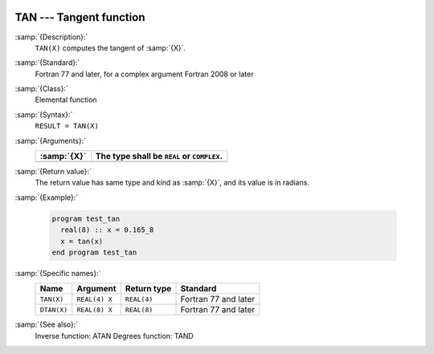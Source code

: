   .. _tan:

TAN --- Tangent function
************************

.. index:: TAN

.. index:: DTAN

.. index:: trigonometric function, tangent

.. index:: tangent

:samp:`{Description}:`
  ``TAN(X)`` computes the tangent of :samp:`{X}`.

:samp:`{Standard}:`
  Fortran 77 and later, for a complex argument Fortran 2008 or later

:samp:`{Class}:`
  Elemental function

:samp:`{Syntax}:`
  ``RESULT = TAN(X)``

:samp:`{Arguments}:`
  ===========  ==========================================
  :samp:`{X}`  The type shall be ``REAL`` or ``COMPLEX``.
  ===========  ==========================================
  ===========  ==========================================

:samp:`{Return value}:`
  The return value has same type and kind as :samp:`{X}`, and its value is in radians.

:samp:`{Example}:`

  .. code-block:: fortran

    program test_tan
      real(8) :: x = 0.165_8
      x = tan(x)
    end program test_tan

:samp:`{Specific names}:`
  ===========  =============  ===========  ====================
  Name         Argument       Return type  Standard
  ===========  =============  ===========  ====================
  ``TAN(X)``   ``REAL(4) X``  ``REAL(4)``  Fortran 77 and later
  ``DTAN(X)``  ``REAL(8) X``  ``REAL(8)``  Fortran 77 and later
  ===========  =============  ===========  ====================

:samp:`{See also}:`
  Inverse function: 
  ATAN 
  Degrees function: 
  TAND

